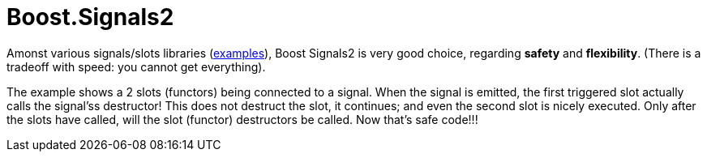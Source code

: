 = Boost.Signals2

Amonst various signals/slots libraries (https://github.com/NoAvailableAlias/nano-signal-slot/tree/master/benchmark#performance[examples]), Boost Signals2 is very good choice, regarding *safety* and *flexibility*. (There is a tradeoff with speed: you cannot get everything).

The example shows a 2 slots (functors) being connected to a signal. When the signal is emitted, the first triggered slot actually calls the signal'ss destructor! This does not destruct the slot, it continues; and even the second slot is nicely executed. Only after the slots have called, will the slot (functor) destructors be called. Now that's safe code!!!
